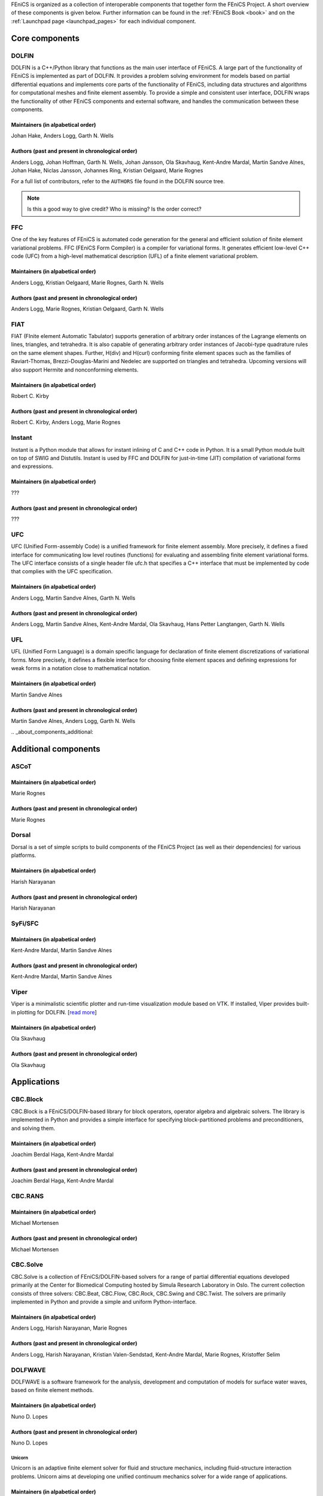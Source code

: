 .. _about_components:

FEniCS is organized as a collection of interoperable components that
together form the FEniCS Project. A short overview of these components
is given below. Further information can be found in the :ref:`FEniCS
Book <book>` and on the :ref:`Launchpad page <launchpad_pages>` for
each individual component.

.. _about_components_core:

###############
Core components
###############

.. _about_components_dolfin:

******
DOLFIN
******

DOLFIN is a C++/Python library that functions as the main user
interface of FEniCS. A large part of the functionality of FEniCS is
implemented as part of DOLFIN. It provides a problem solving
environment for models based on partial differential equations and
implements core parts of the functionality of FEniCS, including data
structures and algorithms for computational meshes and finite element
assembly. To provide a simple and consistent user interface, DOLFIN
wraps the functionality of other FEniCS components and external
software, and handles the communication between these components.

Maintainers (in alpabetical order)
==================================

Johan Hake, Anders Logg, Garth N. Wells

Authors (past and present in chronological order)
=================================================

Anders Logg, Johan Hoffman, Garth N. Wells, Johan Jansson, Ola
Skavhaug, Kent-Andre Mardal, Martin Sandve Alnes, Johan Hake, Niclas
Jansson, Johannes Ring, Kristian Oelgaard, Marie Rognes

For a full list of contributors, refer to the ``AUTHORS`` file found
in the DOLFIN source tree.

.. note::
    Is this a good way to give credit? Who is missing? Is the order correct?

.. _about_components_ffc:

***
FFC
***

One of the key features of FEniCS is automated code generation for the
general and efficient solution of finite element variational
problems. FFC (FEniCS Form Compiler) is a compiler for variational
forms. It generates efficient low-level C++ code (UFC) from a
high-level mathematical description (UFL) of a finite element
variational problem.

.. image:: images/ufl-ffc-ufc.png
    :align: center

Maintainers (in alpabetical order)
==================================

Anders Logg, Kristian Oelgaard, Marie Rognes, Garth N. Wells

Authors (past and present in chronological order)
=================================================

Anders Logg, Marie Rognes, Kristian Oelgaard, Garth N. Wells

.. _about_components_fiat:

****
FIAT
****

FIAT (FInite element Automatic Tabulator) supports generation of
arbitrary order instances of the Lagrange elements on lines,
triangles, and tetrahedra. It is also capable of generating arbitrary
order instances of Jacobi-type quadrature rules on the same element
shapes. Further, H(div) and H(curl) conforming finite element spaces
such as the families of Raviart-Thomas, Brezzi-Douglas-Marini and
Nedelec are supported on triangles and tetrahedra. Upcoming versions
will also support Hermite and nonconforming elements.

Maintainers (in alpabetical order)
==================================

Robert C. Kirby

Authors (past and present in chronological order)
=================================================

Robert C. Kirby, Anders Logg, Marie Rognes

.. _about_components_instant:

*******
Instant
*******

Instant is a Python module that allows for instant inlining of C and
C++ code in Python. It is a small Python module built on top of SWIG
and Distutils. Instant is used by FFC and DOLFIN for just-in-time
(JIT) compilation of variational forms and expressions.

Maintainers (in alpabetical order)
==================================

???

Authors (past and present in chronological order)
=================================================

???

.. _about_components_ufc:

***
UFC
***

UFC (Unified Form-assembly Code) is a unified framework for finite
element assembly. More precisely, it defines a fixed interface for
communicating low level routines (functions) for evaluating and
assembling finite element variational forms. The UFC interface
consists of a single header file ufc.h that specifies a C++ interface
that must be implemented by code that complies with the UFC
specification.

Maintainers (in alpabetical order)
==================================

Anders Logg, Martin Sandve Alnes, Garth N. Wells

Authors (past and present in chronological order)
=================================================

Anders Logg, Martin Sandve Alnes, Kent-Andre Mardal, Ola Skavhaug,
Hans Petter Langtangen, Garth N. Wells

.. _about_components_ufl:

***
UFL
***

UFL (Unified Form Language) is a domain specific language for
declaration of finite element discretizations of variational
forms. More precisely, it defines a flexible interface for choosing
finite element spaces and defining expressions for weak forms in a
notation close to mathematical notation.

Maintainers (in alpabetical order)
==================================

Martin Sandve Alnes

Authors (past and present in chronological order)
=================================================

Martin Sandve Alnes, Anders Logg, Garth N. Wells

.. _about_components_additional:

#####################
Additional components
#####################

.. _about_components_ascot:

*****
ASCoT
*****

.. _about_components_dorsal:

Maintainers (in alpabetical order)
==================================

Marie Rognes

Authors (past and present in chronological order)
=================================================

Marie Rognes

******
Dorsal
******

Dorsal is a set of simple scripts to build components of the FEniCS
Project (as well as their dependencies) for various platforms.

.. _about_components_syfi:

Maintainers (in alpabetical order)
==================================

Harish Narayanan

Authors (past and present in chronological order)
=================================================

Harish Narayanan

********
SyFi/SFC
********

Maintainers (in alpabetical order)
==================================

Kent-Andre Mardal, Martin Sandve Alnes

Authors (past and present in chronological order)
=================================================

Kent-Andre Mardal, Martin Sandve Alnes

.. _about_components_viper:

*****
Viper
*****

Viper is a minimalistic scientific plotter and run-time visualization
module based on VTK. If installed, Viper provides built-in plotting
for DOLFIN. [`read more <https://launchpad.net/fenics-viper>`__]

Maintainers (in alpabetical order)
==================================

Ola Skavhaug

Authors (past and present in chronological order)
=================================================

Ola Skavhaug

.. _about_components_applications:

############
Applications
############

.. _about_components_cbcblock:

*********
CBC.Block
*********

CBC.Block is a FEniCS/DOLFIN-based library for block operators,
operator algebra and algebraic solvers. The library is implemented in
Python and provides a simple interface for specifying
block-partitioned problems and preconditioners, and solving them.

Maintainers (in alpabetical order)
==================================

Joachim Berdal Haga, Kent-Andre Mardal

Authors (past and present in chronological order)
=================================================

Joachim Berdal Haga, Kent-Andre Mardal

.. _about_components_cbcrans:

********
CBC.RANS
********

Maintainers (in alpabetical order)
==================================

Michael Mortensen

Authors (past and present in chronological order)
=================================================

Michael Mortensen

.. _about_components_solve:

*********
CBC.Solve
*********

CBC.Solve is a collection of FEniCS/DOLFIN-based solvers for a range
of partial differential equations developed primarily at the Center
for Biomedical Computing hosted by Simula Research Laboratory in
Oslo. The current collection consists of three solvers: CBC.Beat,
CBC.Flow, CBC.Rock, CBC.Swing and CBC.Twist. The solvers are primarily
implemented in Python and provide a simple and uniform
Python-interface.

Maintainers (in alpabetical order)
==================================

Anders Logg, Harish Narayanan, Marie Rognes

Authors (past and present in chronological order)
=================================================

Anders Logg, Harish Narayanan, Kristian Valen-Sendstad, Kent-Andre
Mardal, Marie Rognes, Kristoffer Selim

.. _about_components_dolfwave:

********
DOLFWAVE
********

DOLFWAVE is a software framework for the analysis, development and
computation of models for surface water waves, based on finite
element methods.

Maintainers (in alpabetical order)
==================================

Nuno D. Lopes

Authors (past and present in chronological order)
=================================================

Nuno D. Lopes

.. _about_components_unicorn:

Unicorn
*******

Unicorn is an adaptive finite element solver for fluid and structure
mechanics, including fluid-structure interaction problems. Unicorn
aims at developing one unified continuum mechanics solver for a wide
range of applications.

Maintainers (in alpabetical order)
==================================

Cem Degirmenci, Johan Hoffman, Johan Jansson, Niclas Jansson and
Murtazo Nazarov

Authors (past and present in chronological order)
=================================================

Johan Hoffman, Johan Jansson, Murtazo Nazarov, Niclas Jansson, Cem Degirmenci

.. note::
    Which should be included among core components? Should we include SyFi?
    Viper? FErari? Those are strictly speaking not necessary to run an application.

.. note::
    Which applications are missing?

.. note::
    Should ASCoT be a component or an application?

.. note::
    Everyone should review the text presented for each component.

.. note::
    When we're happy with the information listed here, we should
    update the corresponding text on Launchpad.

.. note::
    Add some pretty pictures.
